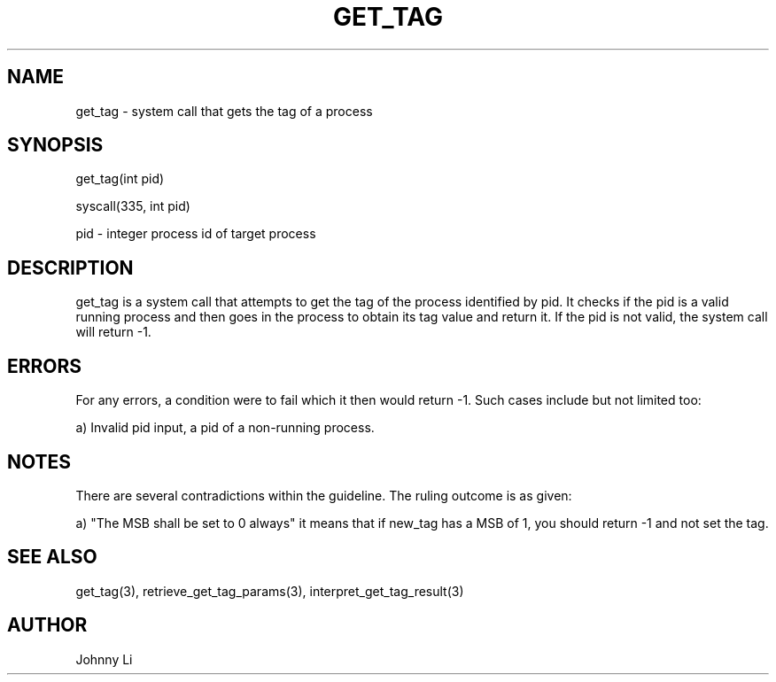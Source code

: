 .TH GET_TAG 2 03/01/2020 get_tag "System Call"
.SH NAME
get_tag - system call that gets the tag of a process
.SH SYNOPSIS
get_tag(int pid)
.PP
syscall(335, int pid)
.PP
pid - integer process id of target process
.SH DESCRIPTION
get_tag is a system call that attempts to get the tag of the process identified by pid.
It checks if the pid is a valid running process and then goes in the process to obtain its tag value and return it.
If the pid is not valid, the system call will return -1.
.SH ERRORS
For any errors, a condition were to fail which it then would return -1.
Such cases include but not limited too:
.PP
a) Invalid pid input, a pid of a non-running process.
.SH NOTES
There are several contradictions within the guideline. The ruling outcome is as given:
.PP
a) "The MSB shall be set to 0 always" it means that if new_tag has a MSB of 1, you should return -1 and not set the tag.
.SH SEE ALSO
get_tag(3), retrieve_get_tag_params(3), interpret_get_tag_result(3)
.SH AUTHOR
Johnny Li

